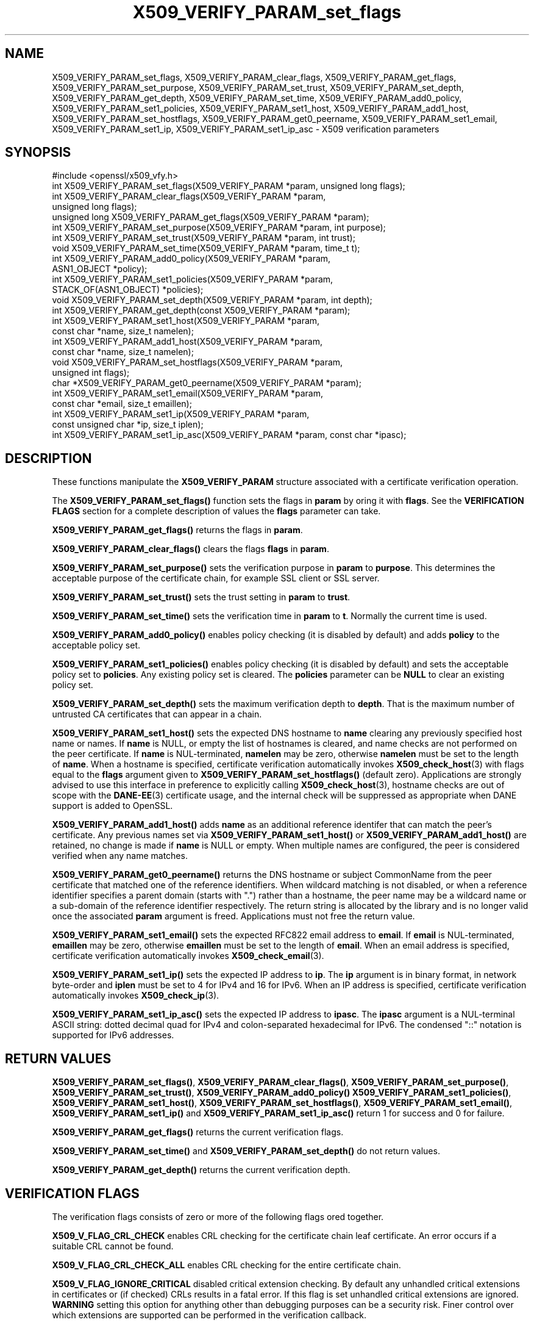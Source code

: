 .\" -*- mode: troff; coding: utf-8 -*-
.\" Automatically generated by Pod::Man 5.01 (Pod::Simple 3.43)
.\"
.\" Standard preamble:
.\" ========================================================================
.de Sp \" Vertical space (when we can't use .PP)
.if t .sp .5v
.if n .sp
..
.de Vb \" Begin verbatim text
.ft CW
.nf
.ne \\$1
..
.de Ve \" End verbatim text
.ft R
.fi
..
.\" \*(C` and \*(C' are quotes in nroff, nothing in troff, for use with C<>.
.ie n \{\
.    ds C` ""
.    ds C' ""
'br\}
.el\{\
.    ds C`
.    ds C'
'br\}
.\"
.\" Escape single quotes in literal strings from groff's Unicode transform.
.ie \n(.g .ds Aq \(aq
.el       .ds Aq '
.\"
.\" If the F register is >0, we'll generate index entries on stderr for
.\" titles (.TH), headers (.SH), subsections (.SS), items (.Ip), and index
.\" entries marked with X<> in POD.  Of course, you'll have to process the
.\" output yourself in some meaningful fashion.
.\"
.\" Avoid warning from groff about undefined register 'F'.
.de IX
..
.nr rF 0
.if \n(.g .if rF .nr rF 1
.if (\n(rF:(\n(.g==0)) \{\
.    if \nF \{\
.        de IX
.        tm Index:\\$1\t\\n%\t"\\$2"
..
.        if !\nF==2 \{\
.            nr % 0
.            nr F 2
.        \}
.    \}
.\}
.rr rF
.\" ========================================================================
.\"
.IX Title "X509_VERIFY_PARAM_set_flags 3"
.TH X509_VERIFY_PARAM_set_flags 3 2016-03-01 1.0.2g OpenSSL
.\" For nroff, turn off justification.  Always turn off hyphenation; it makes
.\" way too many mistakes in technical documents.
.if n .ad l
.nh
.SH NAME
X509_VERIFY_PARAM_set_flags, X509_VERIFY_PARAM_clear_flags, X509_VERIFY_PARAM_get_flags, X509_VERIFY_PARAM_set_purpose, X509_VERIFY_PARAM_set_trust, X509_VERIFY_PARAM_set_depth, X509_VERIFY_PARAM_get_depth, X509_VERIFY_PARAM_set_time, X509_VERIFY_PARAM_add0_policy, X509_VERIFY_PARAM_set1_policies, X509_VERIFY_PARAM_set1_host, X509_VERIFY_PARAM_add1_host, X509_VERIFY_PARAM_set_hostflags, X509_VERIFY_PARAM_get0_peername, X509_VERIFY_PARAM_set1_email, X509_VERIFY_PARAM_set1_ip, X509_VERIFY_PARAM_set1_ip_asc \- X509 verification parameters
.SH SYNOPSIS
.IX Header "SYNOPSIS"
.Vb 1
\& #include <openssl/x509_vfy.h>
\&
\& int X509_VERIFY_PARAM_set_flags(X509_VERIFY_PARAM *param, unsigned long flags);
\& int X509_VERIFY_PARAM_clear_flags(X509_VERIFY_PARAM *param,
\&                                                        unsigned long flags);
\& unsigned long X509_VERIFY_PARAM_get_flags(X509_VERIFY_PARAM *param);
\&
\& int X509_VERIFY_PARAM_set_purpose(X509_VERIFY_PARAM *param, int purpose);
\& int X509_VERIFY_PARAM_set_trust(X509_VERIFY_PARAM *param, int trust);
\&
\& void X509_VERIFY_PARAM_set_time(X509_VERIFY_PARAM *param, time_t t);
\&
\& int X509_VERIFY_PARAM_add0_policy(X509_VERIFY_PARAM *param,
\&                                                ASN1_OBJECT *policy);
\& int X509_VERIFY_PARAM_set1_policies(X509_VERIFY_PARAM *param, 
\&                                        STACK_OF(ASN1_OBJECT) *policies);
\&
\& void X509_VERIFY_PARAM_set_depth(X509_VERIFY_PARAM *param, int depth);
\& int X509_VERIFY_PARAM_get_depth(const X509_VERIFY_PARAM *param);
\&
\& int X509_VERIFY_PARAM_set1_host(X509_VERIFY_PARAM *param,
\&                                 const char *name, size_t namelen);
\& int X509_VERIFY_PARAM_add1_host(X509_VERIFY_PARAM *param,
\&                                 const char *name, size_t namelen);
\& void X509_VERIFY_PARAM_set_hostflags(X509_VERIFY_PARAM *param,
\&                                      unsigned int flags);
\& char *X509_VERIFY_PARAM_get0_peername(X509_VERIFY_PARAM *param);
\& int X509_VERIFY_PARAM_set1_email(X509_VERIFY_PARAM *param,
\&                                 const char *email, size_t emaillen);
\& int X509_VERIFY_PARAM_set1_ip(X509_VERIFY_PARAM *param,
\&                               const unsigned char *ip, size_t iplen);
\& int X509_VERIFY_PARAM_set1_ip_asc(X509_VERIFY_PARAM *param, const char *ipasc);
.Ve
.SH DESCRIPTION
.IX Header "DESCRIPTION"
These functions manipulate the \fBX509_VERIFY_PARAM\fR structure associated with
a certificate verification operation.
.PP
The \fBX509_VERIFY_PARAM_set_flags()\fR function sets the flags in \fBparam\fR by oring
it with \fBflags\fR. See the \fBVERIFICATION FLAGS\fR section for a complete
description of values the \fBflags\fR parameter can take.
.PP
\&\fBX509_VERIFY_PARAM_get_flags()\fR returns the flags in \fBparam\fR.
.PP
\&\fBX509_VERIFY_PARAM_clear_flags()\fR clears the flags \fBflags\fR in \fBparam\fR.
.PP
\&\fBX509_VERIFY_PARAM_set_purpose()\fR sets the verification purpose in \fBparam\fR
to \fBpurpose\fR. This determines the acceptable purpose of the certificate
chain, for example SSL client or SSL server.
.PP
\&\fBX509_VERIFY_PARAM_set_trust()\fR sets the trust setting in \fBparam\fR to 
\&\fBtrust\fR.
.PP
\&\fBX509_VERIFY_PARAM_set_time()\fR sets the verification time in \fBparam\fR to
\&\fBt\fR. Normally the current time is used.
.PP
\&\fBX509_VERIFY_PARAM_add0_policy()\fR enables policy checking (it is disabled
by default) and adds \fBpolicy\fR to the acceptable policy set.
.PP
\&\fBX509_VERIFY_PARAM_set1_policies()\fR enables policy checking (it is disabled
by default) and sets the acceptable policy set to \fBpolicies\fR. Any existing
policy set is cleared. The \fBpolicies\fR parameter can be \fBNULL\fR to clear
an existing policy set.
.PP
\&\fBX509_VERIFY_PARAM_set_depth()\fR sets the maximum verification depth to \fBdepth\fR.
That is the maximum number of untrusted CA certificates that can appear in a
chain.
.PP
\&\fBX509_VERIFY_PARAM_set1_host()\fR sets the expected DNS hostname to
\&\fBname\fR clearing any previously specified host name or names.  If
\&\fBname\fR is NULL, or empty the list of hostnames is cleared, and
name checks are not performed on the peer certificate.  If \fBname\fR
is NUL-terminated, \fBnamelen\fR may be zero, otherwise \fBnamelen\fR
must be set to the length of \fBname\fR.  When a hostname is specified,
certificate verification automatically invokes \fBX509_check_host\fR\|(3)
with flags equal to the \fBflags\fR argument given to
\&\fBX509_VERIFY_PARAM_set_hostflags()\fR (default zero).  Applications
are strongly advised to use this interface in preference to explicitly
calling \fBX509_check_host\fR\|(3), hostname checks are out of scope
with the \fBDANE\-EE\fR\|(3) certificate usage, and the internal check will
be suppressed as appropriate when DANE support is added to OpenSSL.
.PP
\&\fBX509_VERIFY_PARAM_add1_host()\fR adds \fBname\fR as an additional reference
identifer that can match the peer's certificate.  Any previous names
set via \fBX509_VERIFY_PARAM_set1_host()\fR or \fBX509_VERIFY_PARAM_add1_host()\fR
are retained, no change is made if \fBname\fR is NULL or empty.  When
multiple names are configured, the peer is considered verified when
any name matches.
.PP
\&\fBX509_VERIFY_PARAM_get0_peername()\fR returns the DNS hostname or subject
CommonName from the peer certificate that matched one of the reference
identifiers.  When wildcard matching is not disabled, or when a
reference identifier specifies a parent domain (starts with ".")
rather than a hostname, the peer name may be a wildcard name or a
sub-domain of the reference identifier respectively.  The return
string is allocated by the library and is no longer valid once the
associated \fBparam\fR argument is freed.  Applications must not free
the return value.
.PP
\&\fBX509_VERIFY_PARAM_set1_email()\fR sets the expected RFC822 email address to
\&\fBemail\fR.  If \fBemail\fR is NUL-terminated, \fBemaillen\fR may be zero, otherwise
\&\fBemaillen\fR must be set to the length of \fBemail\fR.  When an email address
is specified, certificate verification automatically invokes
\&\fBX509_check_email\fR\|(3).
.PP
\&\fBX509_VERIFY_PARAM_set1_ip()\fR sets the expected IP address to \fBip\fR.
The \fBip\fR argument is in binary format, in network byte-order and
\&\fBiplen\fR must be set to 4 for IPv4 and 16 for IPv6.  When an IP
address is specified, certificate verification automatically invokes
\&\fBX509_check_ip\fR\|(3).
.PP
\&\fBX509_VERIFY_PARAM_set1_ip_asc()\fR sets the expected IP address to
\&\fBipasc\fR.  The \fBipasc\fR argument is a NUL-terminal ASCII string:
dotted decimal quad for IPv4 and colon-separated hexadecimal for
IPv6.  The condensed "::" notation is supported for IPv6 addresses.
.SH "RETURN VALUES"
.IX Header "RETURN VALUES"
\&\fBX509_VERIFY_PARAM_set_flags()\fR, \fBX509_VERIFY_PARAM_clear_flags()\fR,
\&\fBX509_VERIFY_PARAM_set_purpose()\fR, \fBX509_VERIFY_PARAM_set_trust()\fR,
\&\fBX509_VERIFY_PARAM_add0_policy()\fR \fBX509_VERIFY_PARAM_set1_policies()\fR,
\&\fBX509_VERIFY_PARAM_set1_host()\fR, \fBX509_VERIFY_PARAM_set_hostflags()\fR,
\&\fBX509_VERIFY_PARAM_set1_email()\fR, \fBX509_VERIFY_PARAM_set1_ip()\fR and
\&\fBX509_VERIFY_PARAM_set1_ip_asc()\fR return 1 for success and 0 for
failure.
.PP
\&\fBX509_VERIFY_PARAM_get_flags()\fR returns the current verification flags.
.PP
\&\fBX509_VERIFY_PARAM_set_time()\fR and \fBX509_VERIFY_PARAM_set_depth()\fR do not return
values.
.PP
\&\fBX509_VERIFY_PARAM_get_depth()\fR returns the current verification depth.
.SH "VERIFICATION FLAGS"
.IX Header "VERIFICATION FLAGS"
The verification flags consists of zero or more of the following flags
ored together.
.PP
\&\fBX509_V_FLAG_CRL_CHECK\fR enables CRL checking for the certificate chain leaf
certificate. An error occurs if a suitable CRL cannot be found.
.PP
\&\fBX509_V_FLAG_CRL_CHECK_ALL\fR enables CRL checking for the entire certificate
chain.
.PP
\&\fBX509_V_FLAG_IGNORE_CRITICAL\fR disabled critical extension checking. By default
any unhandled critical extensions in certificates or (if checked) CRLs results
in a fatal error. If this flag is set unhandled critical extensions are
ignored. \fBWARNING\fR setting this option for anything other than debugging
purposes can be a security risk. Finer control over which extensions are
supported can be performed in the verification callback.
.PP
THe \fBX509_V_FLAG_X509_STRICT\fR flag disables workarounds for some broken
certificates and makes the verification strictly apply \fBX509\fR rules.
.PP
\&\fBX509_V_FLAG_ALLOW_PROXY_CERTS\fR enables proxy certificate verification.
.PP
\&\fBX509_V_FLAG_POLICY_CHECK\fR enables certificate policy checking, by default
no policy checking is peformed. Additional information is sent to the 
verification callback relating to policy checking.
.PP
\&\fBX509_V_FLAG_EXPLICIT_POLICY\fR, \fBX509_V_FLAG_INHIBIT_ANY\fR and
\&\fBX509_V_FLAG_INHIBIT_MAP\fR set the \fBrequire explicit policy\fR, \fBinhibit any
policy\fR and \fBinhibit policy mapping\fR flags respectively as defined in
\&\fBRFC3280\fR. Policy checking is automatically enabled if any of these flags
are set.
.PP
If \fBX509_V_FLAG_NOTIFY_POLICY\fR is set and the policy checking is successful
a special status code is set to the verification callback. This permits it
to examine the valid policy tree and perform additional checks or simply
log it for debugging purposes.
.PP
By default some additional features such as indirect CRLs and CRLs signed by
different keys are disabled. If \fBX509_V_FLAG_EXTENDED_CRL_SUPPORT\fR is set
they are enabled.
.PP
If \fBX509_V_FLAG_USE_DELTAS\fR ise set delta CRLs (if present) are used to
determine certificate status. If not set deltas are ignored.
.PP
\&\fBX509_V_FLAG_CHECK_SS_SIGNATURE\fR enables checking of the root CA self signed
cerificate signature. By default this check is disabled because it doesn't
add any additional security but in some cases applications might want to
check the signature anyway. A side effect of not checking the root CA
signature is that disabled or unsupported message digests on the root CA
are not treated as fatal errors.
.PP
The \fBX509_V_FLAG_CB_ISSUER_CHECK\fR flag enables debugging of certificate
issuer checks. It is \fBnot\fR needed unless you are logging certificate
verification. If this flag is set then additional status codes will be sent
to the verification callback and it \fBmust\fR be prepared to handle such cases
without assuming they are hard errors.
.PP
The \fBX509_V_FLAG_NO_ALT_CHAINS\fR flag suppresses checking for alternative
chains. By default, when building a certificate chain, if the first certificate
chain found is not trusted, then OpenSSL will continue to check to see if an
alternative chain can be found that is trusted. With this flag set the behaviour
will match that of OpenSSL versions prior to 1.0.2b.
.SH NOTES
.IX Header "NOTES"
The above functions should be used to manipulate verification parameters
instead of legacy functions which work in specific structures such as
\&\fBX509_STORE_CTX_set_flags()\fR.
.SH BUGS
.IX Header "BUGS"
Delta CRL checking is currently primitive. Only a single delta can be used and
(partly due to limitations of \fBX509_STORE\fR) constructed CRLs are not 
maintained.
.PP
If CRLs checking is enable CRLs are expected to be available in the
corresponding \fBX509_STORE\fR structure. No attempt is made to download
CRLs from the CRL distribution points extension.
.SH EXAMPLE
.IX Header "EXAMPLE"
Enable CRL checking when performing certificate verification during SSL 
connections associated with an \fBSSL_CTX\fR structure \fBctx\fR:
.PP
.Vb 5
\&  X509_VERIFY_PARAM *param;
\&  param = X509_VERIFY_PARAM_new();
\&  X509_VERIFY_PARAM_set_flags(param, X509_V_FLAG_CRL_CHECK);
\&  SSL_CTX_set1_param(ctx, param);
\&  X509_VERIFY_PARAM_free(param);
.Ve
.SH "SEE ALSO"
.IX Header "SEE ALSO"
\&\fBX509_verify_cert\fR\|(3),
\&\fBX509_check_host\fR\|(3),
\&\fBX509_check_email\fR\|(3),
\&\fBX509_check_ip\fR\|(3)
.SH HISTORY
.IX Header "HISTORY"
The \fBX509_V_FLAG_NO_ALT_CHAINS\fR flag was added in OpenSSL 1.0.2b
